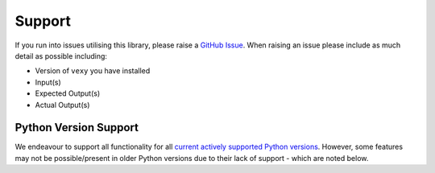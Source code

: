 ..  # This file is part of Vexy
    #
    # Licensed under the Apache License, Version 2.0 (the "License");
    # you may not use this file except in compliance with the License.
    # You may obtain a copy of the License at
    #
    #     http://www.apache.org/licenses/LICENSE-2.0
    #
    # Unless required by applicable law or agreed to in writing, software
    # distributed under the License is distributed on an "AS IS" BASIS,
    # WITHOUT WARRANTIES OR CONDITIONS OF ANY KIND, either express or implied.
    # See the License for the specific language governing permissions and
    # limitations under the License.
    #
    # SPDX-License-Identifier: Apache-2.0
    # Copyright (c) Paul Horton. All Rights Reserved.

Support
=======

If you run into issues utilising this library, please raise a `GitHub Issue`_. When raising an issue please include as
much detail as possible including:

* Version of ``vexy`` you have installed
* Input(s)
* Expected Output(s)
* Actual Output(s)

Python Version Support
----------------------

We endeavour to support all functionality for all `current actively supported Python versions`_.
However, some features may not be possible/present in older Python versions due to their lack of support - which are
noted below.


.. _GitHub Issue: https://github.com/sonatype-nexus-community/vexy/issues
.. _current actively supported Python versions: https://www.python.org/downloads/